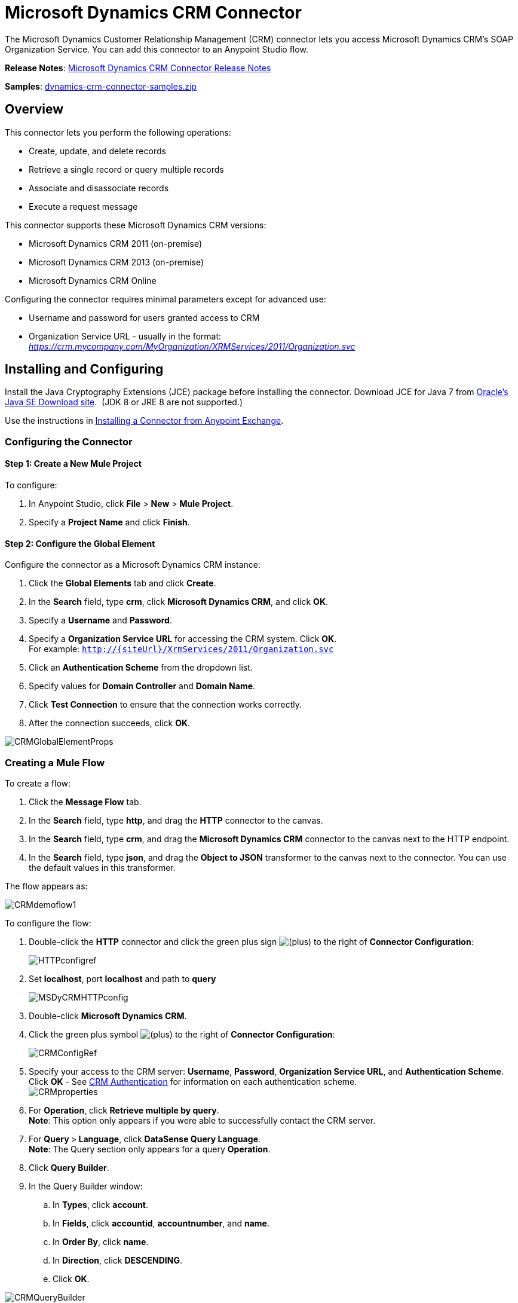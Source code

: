 = Microsoft Dynamics CRM Connector
:keywords: anypoint studio, esb, connector, endpoint, microsoft, erp, ax query

The Microsoft Dynamics Customer Relationship Management (CRM) connector lets you access Microsoft Dynamics CRM’s SOAP Organization Service. You can add this connector to an Anypoint Studio flow.

*Release Notes*: link:/documentation/display/current/Microsoft+Dynamics+CRM+Connector+Release+Notes[Microsoft Dynamics CRM Connector Release Notes]

*Samples*: link:/documentation/download/attachments/124487132/dynamics-crm-connector-samples.zip?version=2&modificationDate=1430140511709[dynamics-crm-connector-samples.zip]

== Overview

This connector lets you perform the following operations:

* Create, update, and delete records
* Retrieve a single record or query multiple records
* Associate and disassociate records
* Execute a request message

This connector supports these Microsoft Dynamics CRM versions:

* Microsoft Dynamics CRM 2011 (on-premise)
* Microsoft Dynamics CRM 2013 (on-premise)
* Microsoft Dynamics CRM Online

Configuring the connector requires minimal parameters except for advanced use:

* Username and password for users granted access to CRM
* Organization Service URL - usually in the format: _https://crm.mycompany.com/MyOrganization/XRMServices/2011/Organization.svc_

== Installing and Configuring

Install the Java Cryptography Extensions (JCE) package before installing the connector. Download JCE for Java 7 from http://www.oracle.com/technetwork/java/javase/downloads/jce-7-download-432124.html[Oracle's Java SE Download site].  (JDK 8 or JRE 8 are not supported.)

Use the instructions in http://www.mulesoft.org/documentation/display/current/Anypoint+Exchange#AnypointExchange-InstallingaConnectorfromAnypointExchange[Installing a Connector from Anypoint Exchange].

=== Configuring the Connector

==== Step 1: Create a New Mule Project

To configure:

. In Anypoint Studio, click *File* > *New* > *Mule Project*.
. Specify a *Project Name* and click *Finish*.

==== Step 2: Configure the Global Element

Configure the connector as a Microsoft Dynamics CRM instance:

. Click the *Global Elements* tab and click *Create*.
. In the *Search* field, type *crm*, click *Microsoft Dynamics CRM*, and click *OK*.
. Specify a *Username* and *Password*.
. Specify a *Organization Service URL* for accessing the CRM system. Click *OK*. +
For example: `http://{siteUrl}/XrmServices/2011/Organization.svc`
. Click an *Authentication Scheme* from the dropdown list.
. Specify values for *Domain Controller* and *Domain Name*.
. Click *Test Connection* to ensure that the connection works correctly.
. After the connection succeeds, click *OK*.

image:CRMGlobalElementProps.png[CRMGlobalElementProps]

=== Creating a Mule Flow

To create a flow:

. Click the *Message Flow* tab.
. In the *Search* field, type *http*, and drag the *HTTP* connector to the canvas.
. In the *Search* field, type *crm*, and drag the *Microsoft Dynamics CRM* connector to the canvas next to the HTTP endpoint.
. In the *Search* field, type *json*, and drag the *Object to JSON* transformer to the canvas next to the connector. You can use the default values in this transformer.

The flow appears as:

image:CRMdemoflow1.png[CRMdemoflow1]

To configure the flow:

. Double-click the *HTTP* connector and click the green plus sign image:/documentation/s/en_GB/3391/c989735defd8798a9d5e69c058c254be2e5a762b.76/_/images/icons/emoticons/add.png[(plus)] to the right of *Connector Configuration*:
+
image:HTTPconfigref.png[HTTPconfigref]

. Set *localhost*, port *localhost* and path to *query*
+
image:MSDyCRMHTTPconfig.png[MSDyCRMHTTPconfig]

. Double-click *Microsoft Dynamics CRM*.
. Click the green plus symbol image:/documentation/s/en_GB/3391/c989735defd8798a9d5e69c058c254be2e5a762b.76/_/images/icons/emoticons/add.png[(plus)] to the right of *Connector Configuration*:
+
image:CRMConfigRef.png[CRMConfigRef]

. Specify your access to the CRM server: *Username*, *Password*, *Organization Service URL*, and *Authentication Scheme*. Click *OK* - See <<CRM Authentication>> for information on each authentication scheme. +
 image:CRMproperties.png[CRMproperties]

. For *Operation*, click *Retrieve multiple by query*. +
 *Note*: This option only appears if you were able to successfully contact the CRM server. 
. For **Query **>** Language**, click *DataSense Query Language*.  +
 *Note*: The Query section only appears for a query *Operation*. 
. Click *Query Builder*.
. In the Query Builder window:
.. In *Types*, click *account*.
.. In *Fields*, click *accountid*, *accountnumber*, and *name*.
.. In *Order By*, click *name*.
.. In *Direction*, click *DESCENDING*.
.. Click *OK*.

image:CRMQueryBuilder.png[CRMQueryBuilder]

=== Running a Flow

. In Package Explorer, right click your project's name, and click *Run As* > *Mule Application*.
. Check the console to see when the application starts. You should see a message such as this example if no errors occur:
+
[source]
----
++++++++++++++++++++++++++++++++++++++++++++++++++++++++++++
+ Started app 'crm-demo'                                   +
++++++++++++++++++++++++++++++++++++++++++++++++++++++++++++
----

. Open a browser and visit ` http://localhost:8081/query`
+
The list of accounts display in descending order by name and in JSON format (results vary according to your CRM instance). For example:
+
[source]
----
[{"name":"Alpine Ski House (sample)","accountnumber":"ABCO9M32","accountid":"f5a917b4-7e06-e411-82a5-6c3be5a8ad64"},
{"name":"Adventure Works (sample)","accountnumber":"ABC28UU7","accountid":"eba917b4-7e06-e411-82a5-6c3be5a8ad64"}]
----


== CRM Authentication

=== Authentication Schemes

The Microsoft Dynamics CRM connector supports different authentication schemes based on the Microsoft Dynamics CRM that is accessed.

Supported authentication schemes for Microsoft Dynamics CRM on premise:

* Windows Authentication - Kerberos
* Windows Authentication – NTLM (requires Anypoint Gateway for Windows)
* Claims-based Authentication

Supported authentication schemes for Microsoft Dynamics CRM online:

* Live ID

Unsupported authentication schemes:

* Office 365 (not supported)

=== Advanced Kerberos Authentication

The preferred method of configuring the connector for Kerberos authentication is to leverage auto-configuration. The prerequisites for automatically detecting Kerberos configuration settings to work are:

* Mule ESB server joined to the same domain as the CRM instance
* AD Domain Controller is accessible from the Mule ESB server

In case the Kerberos configuration settings cannot be automatically detected, you can set the following parameters manually:

* *SPN*: The Service Principal Name can usually be automatically discovered from the Organization Service’s WSDL. If the SPN cannot be discovered automatically, the value has to be set in the connector’s connection configuration property SPN. The SPN usually looks like host/SERVER-NAME.MYREALM.COM.
+
If the Organization Service WSDL reports a User Principal Name (UPN) instead of an SPN, then the CRM service is configured to run under a domain account. In this case, you must ensure that the domain admin has created an SPN under this service account in AD for the CRM hostname. In this case, the SPN is in the form http://crm.mycompany.com – note that the SPN is typically created to match a fully qualified DNS name that is used to access the CRM service.

* *Realm*: The Domain that the user belongs to. Note that this value is case-sensitive and must be specified exactly as defined in Active Directory.
+
* *KDC*: This is usually the Domain Controller (server name or IP).

If the environment is complex and requires further settings, manually create a Kerberos configuration file and reference the file in the connector’s connection configuration.

Sample Kerberos configuration file:

[source]
----
[libdefaults]
default_realm = MYREALM.COM
[realms]
MYREALM.COM = {
    kdc = mydomaincontroller.myrealm.com
    default_domain = MYREALM.COM
}
[domain_realm]
.myrealm.com = MYREALM.COM
myrealm.com = MYREALM.COM
----

*Note:* The `default_realm` and `default_domain` values are case-sensitive. Specify these values exactly as defined in Active Directory. ** If you receive an error during Test Connection stating `Message stream modified (41)`, the domain name is not correctly formed.

More information on how to create the Kerberos configuration file can be found at http://web.mit.edu/kerberos/krb5-devel/doc/admin/conf_files/krb5_conf.html.

To reference the Kerberos configuration file in a connector's connection configuration:

. Set the property *Kerberos Properties File Path*
. Place the file in the class path (usually under src/main/resources) and set the value of the property to *classpath:krb5.conf*  +
Or:  +
 Provide the full path to the file as in **C:\kerberos\krb5.conf** 

You can tune the Kerberos login module (Krb5LoginModule) with scenario-specific configurations by defining a JAAS login configuration file.

Example JAAS login configuration file for the Kerberos login module:

[source]
----
Kerberos {
    com.sun.security.auth.module.Krb5LoginModule required
    debug=true
    refreshKrb5Config=true;
};
----

For more information on how to create the JAAS login configuration file for the Kerberos login module, see http://docs.oracle.com/javase/7/docs/jre/api/security/jaas/spec/com/sun/security/auth/module/Krb5LoginModule.html[Class Krb5LoginModule].

To reference the JAAS login configuration file for the Kerberos login module in a connector's connection configuration:

. Set the property *Login Properties File Path*
. Place the file in the class path (usually under `src/main/resources`) and set the value of the property to `classpath:jaas.conf`  +
Or:  +
 Provide the full path to the file as in `C:\kerberos\jaas.conf` 

=== NTLM Authentication

For connecting to Microsoft Dynamics CRM with NTLM authentication, the connector routes requests through _Anypoint Platform Gateway Service_.

The Anypoint Platform Gateway Service runs as a Windows service. Install the gateway service on a machine that is joined to the same domain as the Dynamics CRM instance that you wish to authenticate against.

If you do not have _Anypoint Platform Gateway Service_ installed, you can download it from: https://repository-master.mulesoft.org/nexus/content/repositories/releases/org/mule/modules/anypoint-windows-gateway-service/1.3.0/anypoint-windows-gateway-service-1.3.0.zip.

To install:

. Unzip the downloaded file and run the `.exe` contained within.
. For your protection, the executable is signed by MuleSoft Inc.
. Follow the instructions to complete the installation.
. No further configuration is required.

After installing _Anypoint Platform Gateway Service_, configure the connector’s connection properties with the *Username*, *Password*, and the *Organization Service URL*.

Under _NTLM authentication settings_, set the *Gateway Router Service Address* to the address of the _Anypoint Platform Gateway Service_. This address is usually similar to https://myserver.com:9000/router.

At this point, the connection should be successfully tested.

== Operations

=== Create Record

Creates a record for an entity.

The following table lists operation inputs:

[cols=",",options="header",]
|===
|Property |Usage
|*Logical Name* |The logical name of the entity that the record belongs to.
|*Attributes* |A `Map<String, Object>` with the entity attribute names as the map's keys. To create a payload for this operation, place a DataMapper transformer before the connector in the Mule flow.
|===

Output: A String containing the ID of the created record.

=== Create Multiple Records

Creates a set of multiple records for an entity. The following table details the operation inputs.

[width="100%",cols="50%,50%",options="header",]
|===
|Property |Usage
|*Logical Name* |The logical name of the entity that the record will belong to.
|*AttributesList* |A `List<Map<String, Object>>` with a list of the entity attribute names as the map’s keys. The payload for this operation can be created easily by placing a DataMapper transformer before the connector in the Mule flow.
|===

Output: `BulkOperationResult<Map<String,Object>>` object

See <<Data Considerations>>.

=== Retrieve Record

Retrieves a single record from an entity.

The following table details the operation inputs.

[cols=",",options="header",]
|===
|Property |Usage
|*Logical Name* |The logical name of the entity that the record belongs to.
|*ID* |The ID of the record to update.
|*Attributes* |A `List<String>` with the entity attribute names that returns for the record.
|===

Output: `Map<String, Object>`

The map's keys are the entity attribute names for the retrieved record.

=== Retrieve Multiple Records by Query

Retrieves a list of records. This operation leverages Mule’s DSQL for creating the query.

The following table details the operation inputs.

[width="100%",cols="50%,50%",options="header",]
|===
|Property |Usage
|*Query* a|
DataSense Query Language: The DSQL to run. The query is translated by the connector to a Fetch XML. For more information, see link:/documentation/display/current/DataSense+Query+Language[DataSense Query Language].

Native Query Language: The raw FetchXML to run. More information on how to create this queries can be found at http://msdn.microsoft.com/en-us/library/gg328332.aspx.

|===

Output: `ProviderAwarePagingDelegate<Map<String, Object>, DynamicsCRMConnector>`

In a Mule flow, this passes on to the next flow component a `List<Map<String, Object>`, where each `Map<String, Object>` element in the list contains a record of the queried entity. The map’s keys are the entity attribute names for the records.

== Update Record

Updates an existing record in an entity.

The following table lists operation inputs:

[cols=",",options="header",]
|===
|Property |Usage
|*Logical Name* |The logical name of the entity that the record belongs to.
|*ID* |The ID of the record to update.
|*Attributes* |A `Map<String, Object>` with the entity attribute names as the map's keys. To create a payload for this operation, place a DataMapper transformer before the connector in the Mule flow.
|===

Output: Void. This operation does not return a value.

=== Update Multiple Records

Updates several existing records in an entity.

The following table details the operation inputs.

[width="100%",cols="50%,50%",options="header",]
|======
|Property |Usage
|*Logical Name* |The logical name of the entity that the record belongs to.
|*AttributesList* |A L`ist<Map<String, Object>>` with the entity attribute names as the map’s keys. The payload for this operation can be created easily by placing a ‘Data Mapper’ transformer before the connector in the Mule flow.
|======

Output: `BulkOperationResult<Map<String,Object>>` object

=== Delete Record

Deletes a record from an entity.

The following table lists operation inputs:

[cols=",",options="header",]
|===
|Property |Usage
|*Logical Name* |The logical name of the entity that the record belongs to.
|*ID* |The ID of the record to delete.
|===

Output: Void. This operation does not return a value.

=== Delete Multiple Records

Deletes multiple records from an entity.

The following table details the operation inputs.

[width="100%",cols="50%,50%",options="header",]
|===
|Property |Usage
|*Logical Name* |The logical name of the entity that the record belongs to.
|*Ids* |The `List<String>` with the ids of the records to delete.
|===

Output:  `BulkOperationResult<String>` object

== Associate Records

Creates a link between records.

The following table details the operation inputs:

[width="100%",cols="50%,50%",options="header",]
|===
|Property |Usage
|*Logical Name* |The logical name of the entity that the record belongs to.
|*ID* |The ID of the record to which the related records are associated.
|*Schema Name* |The name of the relationship to create the link.
|*Entity Role Is Referenced* a|
When associating records from the same entity (reflexive relationship), set this property as follows:

* `false`: When the primary entity record *References* the record to associate.
*  `true`: When the primary entity record is *Referenced* by the record to associate.

|Related Entities a|
A `List<Map<String, Object>>` with the related entity records to associate.

Each `Map<String, Object>` contains two keys:

* `logicalName`: The logical name of the entity that the record to associate belongs to.
* `id`: The ID of the record to associate.

|===

Output: Void. This operation does not return a value.

=== Disassociate Records

Deletes a link between records.

The following table details the operation inputs.

[width="100%",cols="50%,50%",options="header",]
|======
|Property |Usage
|*Logical Name* |The logical name of the entity that the record belongs to.
|*ID* |The ID of the record from which the related records are disassociated.
|*Schema Name* |The name of the relationship to delete the link.
|*Entity Role Is Referenced* a|
When disassociating records from the same entity (reflexive relationship), set this property as follows:

* `false`: When the primary entity record *References* the record to associate.
* `true`: When the primary entity record is *Referenced* by the record to associate.

|*Related Entities* a|
A `List<Map<String, Object>>` with the related entity records to disassociate.

Each `Map<String, Object>` contains two keys:

* `logicalName`: The logical name of the entity that the record to disassociate belongs to.
* `id`: The ID of the record to disassociate.

|======

Output: Void. This operation does not return a value.

=== Execute

Executes a Dynamics CRM organization request and returns the response. The following table details the operation inputs.

[width="100%",cols="50%,50%",options="header",]
|======
|Property |Usage
|Request Name |The request name to execute.
|Request Id |(Optional) The ID of the request.
|Request Parameters |The request parameters are taken from the message Payload. To set these parameters correctly for each operation, a data mapper is typically used before the connector is called.
|======

*Output* :  A POJO containing the results of the method executed. The structure of each response is described in the operation’s metadata.

*Supported Operations*: The full set of the Microsoft Dynamics CRM organization request operations described at file://localhost/x-webdoc/::859D6B8E-CFBB-45B9-B6CC-1FEBA703BE43:%2522[https://msdn.microsoft.com/en-us/library/gg309482.aspx]. +
  +

== Exceptions Handling

=== Exceptions when Connecting

If the connector fails to connect with the CRM instance for any reason, an exception of type ConnectionException is thrown. The exception message helps debugging the cause of the exception.

=== Exceptions in Operations

Each operation throws a different type of exception. This is useful when defining an exception handling policy.

The following table lists the exception types that are thrown for every operation.

[width="100%",cols="50%,50%",options="header",]
|===
|Operation |Exception Type
|Create |IOrganizationServiceCreateOrganizationServiceFaultFaultFaultMessage
|Update |IOrganizationServiceUpdateOrganizationServiceFaultFaultFaultMessage
|Delete |IOrganizationServiceDeleteOrganizationServiceFaultFaultFaultMessage
|Retrieve |IOrganizationServiceRetrieveOrganizationServiceFaultFaultFaultMessage
|Retrieve Multiple |IOrganizationServiceRetrieveMultipleOrganizationServiceFaultFaultFaultMessage
|Associate |IOrganizationServiceAssociateOrganizationServiceFaultFaultFaultMessage
|Disassociate |IOrganizationServiceDisassociateOrganizationServiceFaultFaultFaultMessage
|Execute |IOrganizationServiceExecuteOrganizationServiceFaultFaultFaultMessage
|===

== Data Considerations

=== Entity Reference

Entity reference attributes are accessible as String values that match the pattern _myattribute_referenceto_targetentity_.

To avoid conflicts, don't add fields to your CRM instance using this reserved naming scheme: `[*]_referenceto_[*]`.

As an example, the Contact Entity Reference attribute TransactionCurrencyId is Lookup field that targets the entity transactioncurrency. The transactioncurrencyid of the `transactioncurrency` is accessible as a String in the attribute `transactioncurrencyid_referenceto_transactioncurrency`.

The Create and Update operations accept entity reference attributes. Following the example above, to create a Contact targeting a transactioncurrency, set the value of the attribute `transactioncurrencyid_referenceto_transactioncurrency` to the `transactioncurrencyid` of the record to reference.

The Retrieve Multiple Records operation also allows selecting and filtering of Entity Reference attributes. As an example for Contact, the following DataSense Query returns all the contact full names that where created by a particular `systemuserid`:

[source]
----
Select fullname From contact Where createdby_referenceto_systemuser =
'c7a58b13-df19-491c-a918-1bc26eaf6eb3'
----

=== Picklist

Picklist attributes are accessible as Integer values.

As an example, the *Contact* attribute *familystatuscode* is accessible as an Integer value.

=== Money

Money attributes are accessible as BigDecimal values.

As an example, the *Contact* attribute *creditlimit* is accessible as a BigDecimal value.

=== BulkOperationResult<T>

* *isSuccesful*() returns a Boolean value. Is false if any of the results contains an error.
* *getItems*() returns a list of the results. Each result has a correlation and respects the order of the record Created, Updated, or Deleted.
Each item has the following data:
** *isSuccesful*() is false if the operation is faulted.
** *getId*() returns the ID of the created entity in create-multiple operation.
** *getException*() returns the Exception from the backend fault.
**  *getMessage*() returns the message in case isSuccesful() is false.

== Frequently Asked Questions

==== Which versions of Dynamics CRM are supported by this connector?

The Dynamics CRM connector supports CRM 2011, CRM 2013 on-premises versions, and CRM Online.

==== What authentication schemes are supported by the connector?

Options for authentication against on-premises CRM instances include Kerberos, Claims Authentication (ADFS), and NTLM (via the Anypoint platform gateway for Windows). For CRM Online, the standard CRM online authentication protocol is supported.

==== What parts of the CRM object model are accessible by the connector?

All out-of-box and custom entities are available via the connector, including primary entities and association entities.

==== Are DataSense and DataMapper supported by this connector?

Yes, all entities and entity attributes are exposed to Studio by the connector for use with DataMapper and DataSense.

==== What operations can I perform with the connector?

All standard create-read-update-delete operations are supported against all CRM entities. Additionally, queries for collections of objects can be written either in native FetchXML or Mule’s DSQL query language.

==== Are there any examples that show how to use the connector?

Yes, an example project for Anypoint Studio is available in link:/documentation/download/attachments/124487132/dynamics-crm-connector-samples.zip?version=2&modificationDate=1430140511709[dynamics-crm-connector-samples.zip].

==== What Mule editions can I use this connector on?

This connector is supported on any Enterprise Edition Anypoint platform running on any operating system and bit-ness, including the CloudHub integration PaaS.

== See Also

* link:/documentation/display/current/Mule+Expression+Language+MEL[Mule Expression Language]
* link:/documentation/display/current/Endpoint+Configuration+Reference[Configuring Endpoints]
* link:/documentation/display/current/Transformers[Transformers]
* link:/documentation/display/current/Flow+Reference+Component+Reference[Flow Reference Component Reference]
* Webinars and additional documentation related to Mule ESB can be found under the Resources menu option.
